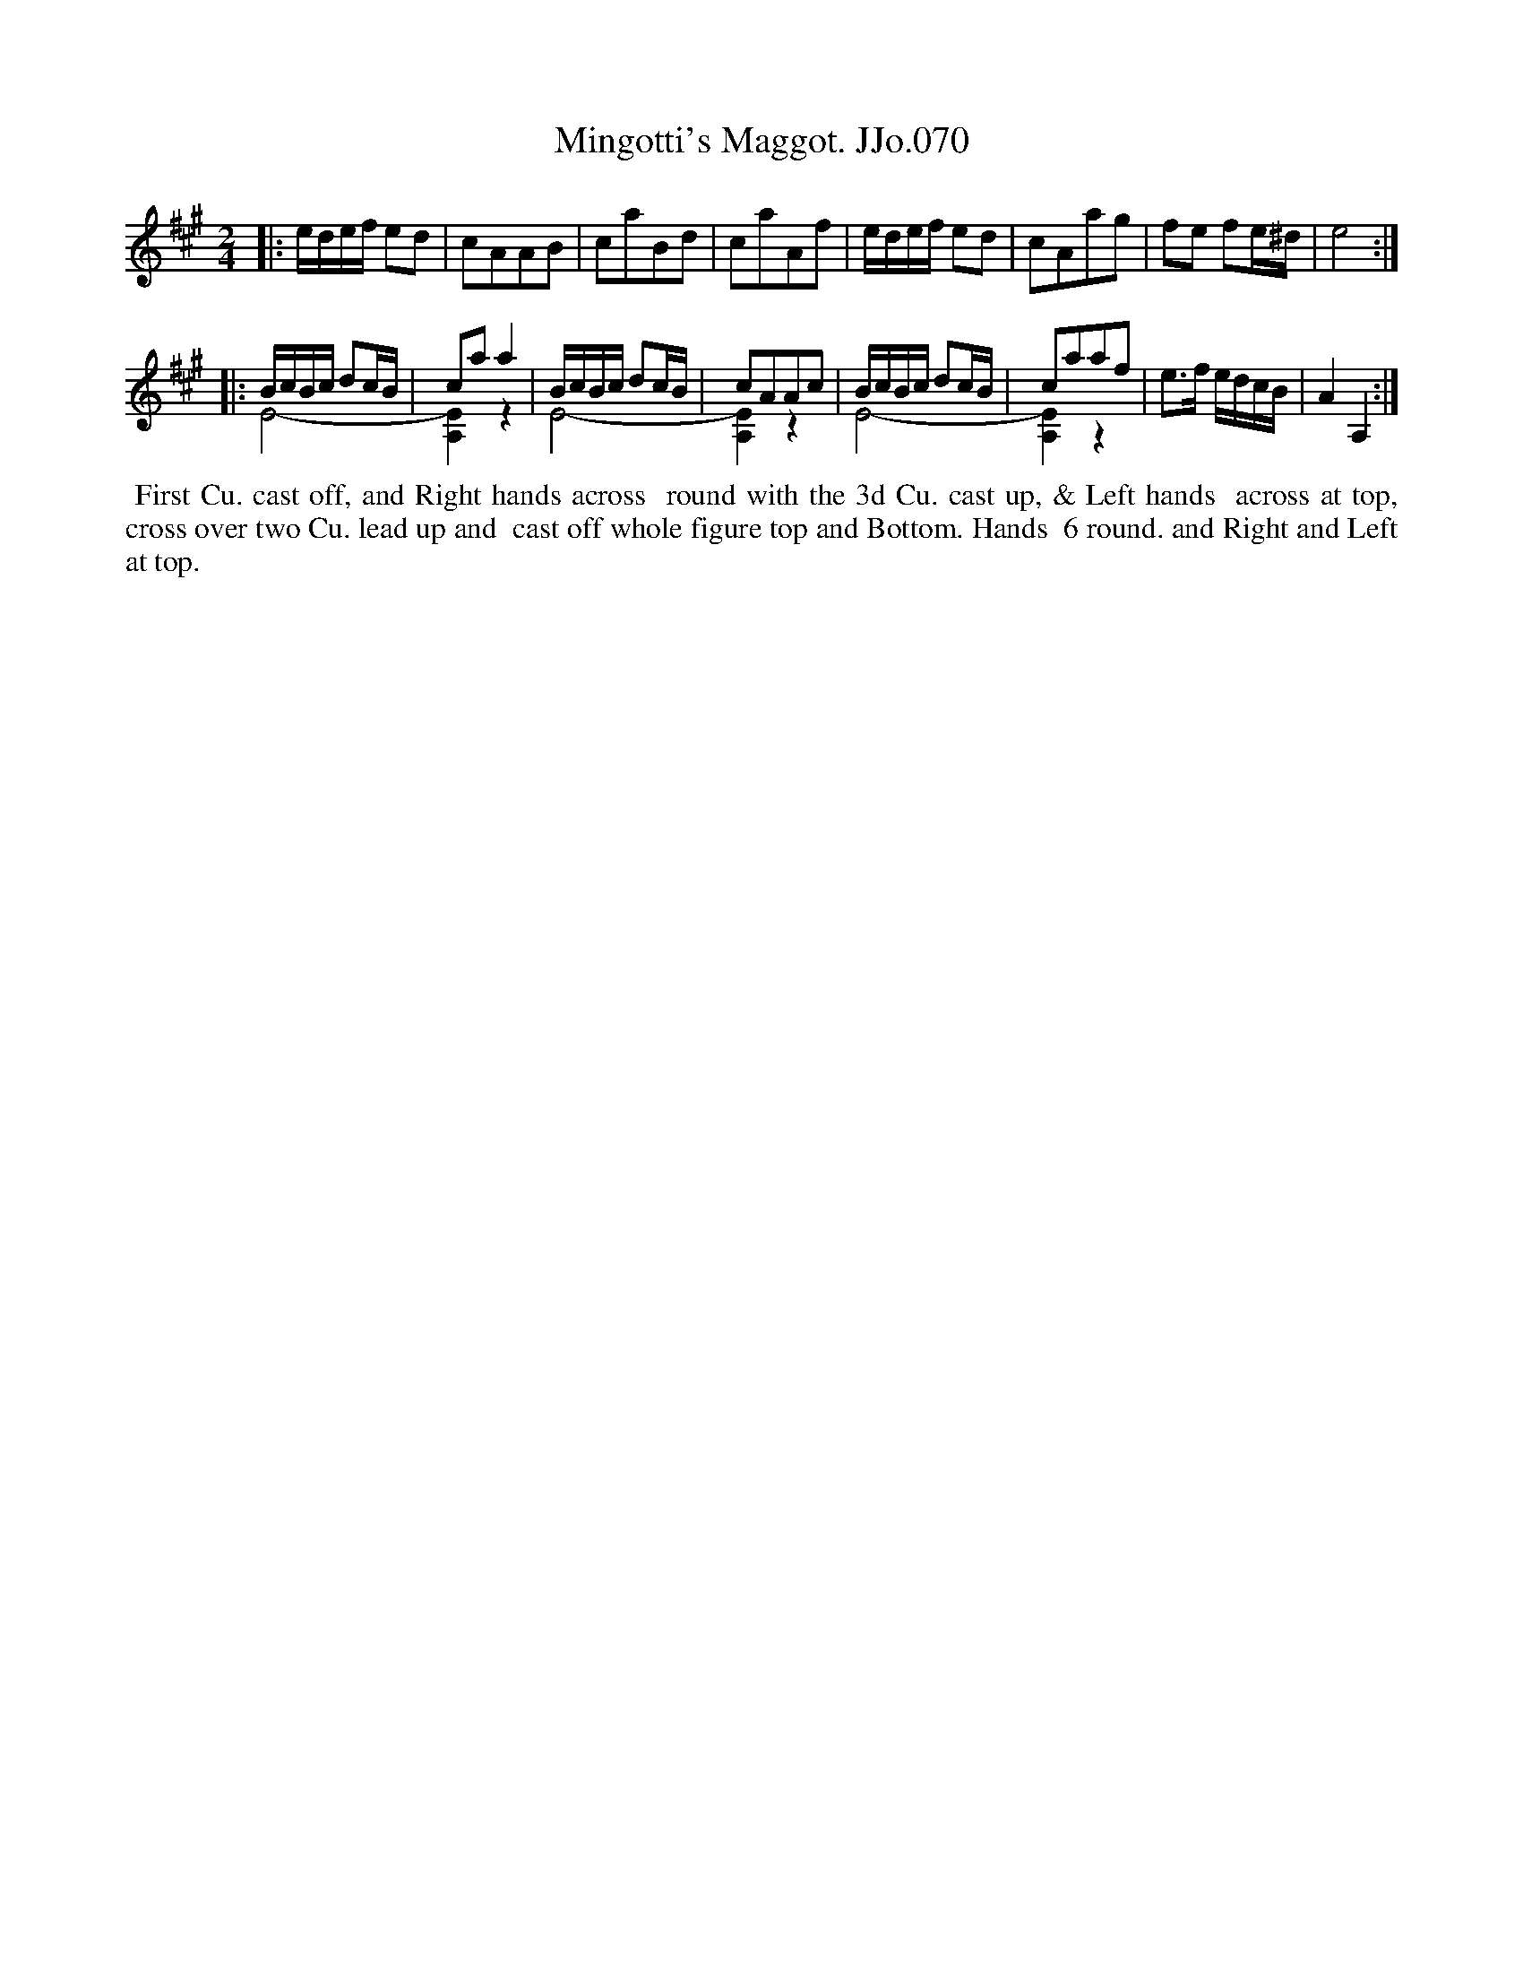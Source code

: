 X:70
T:Mingotti's Maggot. JJo.070
B:J.Johnson Choice Collection Vol 8 1758
N:This is version 2, for ABC software that understands voice overlays.
Z:vmp.Simon Wilson 2013 www.village-music-project.org.uk
Z:Dance added by John Chambers 2017
M:2/4
L:1/8
%Q:1/4=100
K:A
|:\
e/d/e/f/ ed | cAAB | caBd | caAf |\
e/d/e/f/ ed | cAag | fe fe/^d/ | e4 :|
|:\
B/c/B/c/ dc/B/&E4- | caa2 & [E2A,2]z2 |\
B/c/B/c/ dc/B/&E4- | cAAc & [E2A,2]z2 |\
B/c/B/c/ dc/B/&E4- | caaf & [E2A,2]z2 |\
e>f e/d/c/B/ | A2A,2 :|
%%begintext align
%% First Cu. cast off, and Right hands across
%% round with the 3d Cu. cast up, & Left hands
%% across at top, cross over two Cu. lead up and
%% cast off whole figure top and Bottom. Hands
%% 6 round. and Right and Left at top.
%%endtext
